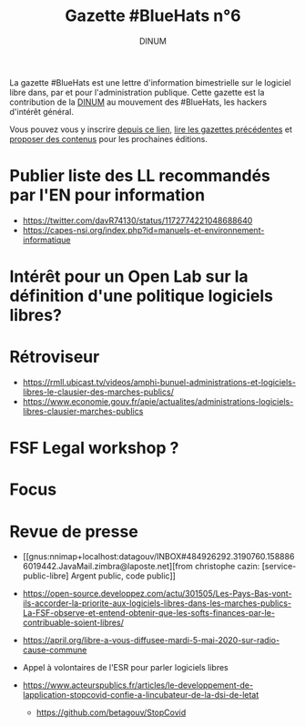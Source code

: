 #+title: Gazette #BlueHats n°6
#+date: 
#+author: DINUM
#+layout: post
#+draft: true

La gazette #BlueHats est une lettre d'information bimestrielle sur le
logiciel libre dans, par et pour l'administration publique.  Cette
gazette est la contribution de la [[https://www.numerique.gouv.fr/][DINUM]] au mouvement des #BlueHats,
les hackers d'intérêt général.

Vous pouvez vous y inscrire [[https://infolettres.etalab.gouv.fr/subscribe/bluehats@mail.etalab.studio][depuis ce lien]], [[https://disic.github.io/gazette-bluehats/][lire les gazettes
précédentes]] et [[https://github.com/DISIC/gazette-bluehats/issues/new/choose][proposer des contenus]] pour les prochaines éditions.

* Publier liste des LL recommandés par l'EN pour information

- https://twitter.com/davR74130/status/1172774221048688640
- https://capes-nsi.org/index.php?id=manuels-et-environnement-informatique

* Intérêt pour un Open Lab sur la définition d'une politique logiciels libres?
* Rétroviseur
  
- https://rmll.ubicast.tv/videos/amphi-bunuel-administrations-et-logiciels-libres-le-clausier-des-marches-publics/
- https://www.economie.gouv.fr/apie/actualites/administrations-logiciels-libres-clausier-marches-publics

* FSF Legal workshop ?
* Focus
* Revue de presse

- [[gnus:nnimap+localhost:datagouv/INBOX#484926292.3190760.1588866019442.JavaMail.zimbra@laposte.net][from christophe cazin: [service-public-libre] Argent public, code public]]

- https://open-source.developpez.com/actu/301505/Les-Pays-Bas-vont-ils-accorder-la-priorite-aux-logiciels-libres-dans-les-marches-publics-La-FSF-observe-et-entend-obtenir-que-les-softs-finances-par-le-contribuable-soient-libres/

- https://april.org/libre-a-vous-diffusee-mardi-5-mai-2020-sur-radio-cause-commune

- Appel à volontaires de l'ESR pour parler logiciels libres

- https://www.acteurspublics.fr/articles/le-developpement-de-lapplication-stopcovid-confie-a-lincubateur-de-la-dsi-de-letat
  - https://github.com/betagouv/StopCovid
